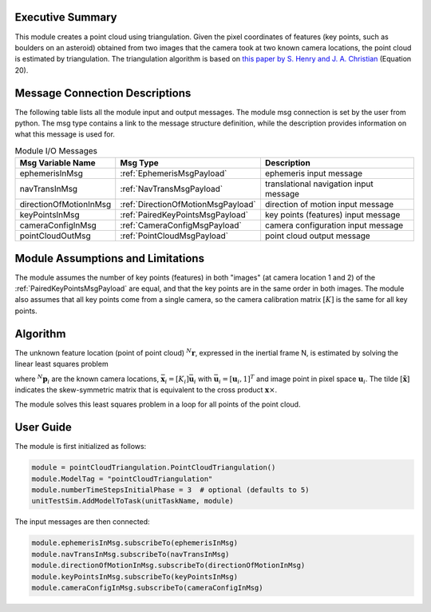 Executive Summary
-----------------
This module creates a point cloud using triangulation. Given the pixel coordinates of features (key points, such as
boulders on an asteroid) obtained from two images that the camera took at two known camera locations, the point cloud is
estimated by triangulation. The triangulation algorithm is based on
`this paper by S. Henry and J. A. Christian <https://doi.org/10.2514/1.G006989>`__ (Equation 20).

Message Connection Descriptions
-------------------------------
The following table lists all the module input and output messages.
The module msg connection is set by the user from python.
The msg type contains a link to the message structure definition, while the description
provides information on what this message is used for.

.. list-table:: Module I/O Messages
    :widths: 25 25 50
    :header-rows: 1

    * - Msg Variable Name
      - Msg Type
      - Description

    * - ephemerisInMsg
      - :ref:`EphemerisMsgPayload`
      - ephemeris input message
    * - navTransInMsg
      - :ref:`NavTransMsgPayload`
      - translational navigation input message
    * - directionOfMotionInMsg
      - :ref:`DirectionOfMotionMsgPayload`
      - direction of motion input message
    * - keyPointsInMsg
      - :ref:`PairedKeyPointsMsgPayload`
      - key points (features) input message
    * - cameraConfigInMsg
      - :ref:`CameraConfigMsgPayload`
      - camera configuration input message
    * - pointCloudOutMsg
      - :ref:`PointCloudMsgPayload`
      - point cloud output message

Module Assumptions and Limitations
----------------------------------
The module assumes the number of key points (features) in both "images" (at camera location 1 and 2) of the
:ref:`PairedKeyPointsMsgPayload` are equal, and that the key points are in the same order in both images.
The module also assumes that all key points come from a single camera, so the camera calibration matrix :math:`[K]` is
the same for all key points.

Algorithm
---------
The unknown feature location (point of point cloud) :math:`{}^N\mathbf{r}`, expressed in the inertial frame N, is
estimated by solving the linear least squares problem

.. math::
    :label: eq:LLS

    \begin{bmatrix}
        [\tilde{\bar{\mathbf{x}}_1}][CN_1] \\
        [\tilde{\bar{\mathbf{x}}_2}][CN_2] \\
        \vdots \\
        [\tilde{\bar{\mathbf{x}}_n}][CN_n]
    \end{bmatrix} {}^N\mathbf{r} =
    \begin{bmatrix}
        [\tilde{\bar{\mathbf{x}}_1}][CN_1] {}^N\mathbf{p}_1 \\
        [\tilde{\bar{\mathbf{x}}_2}][CN_2] {}^N\mathbf{p}_2 \\
        \vdots \\
        [\tilde{\bar{\mathbf{x}}_n}][CN_n] {}^N\mathbf{p}_n
    \end{bmatrix}

where :math:`{}^N\mathbf{p}_i` are the known camera locations, :math:`\bar{\mathbf{x}}_i = [K_i] \bar{\mathbf{u}}_i`
with :math:`\bar{\mathbf{u}}_i = [\mathbf{u}_i, 1]^T` and image point in pixel space :math:`\mathbf{u}_i`. The tilde
:math:`[\tilde{\mathbf{x}}]` indicates the skew-symmetric matrix that is equivalent to the cross product
:math:`\mathbf{x} \times`.

The module solves this least squares problem in a loop for all points of the point cloud.

User Guide
----------
The module is first initialized as follows:

.. code-block:: python

    module = pointCloudTriangulation.PointCloudTriangulation()
    module.ModelTag = "pointCloudTriangulation"
    module.numberTimeStepsInitialPhase = 3  # optional (defaults to 5)
    unitTestSim.AddModelToTask(unitTaskName, module)

The input messages are then connected:

.. code-block:: python

    module.ephemerisInMsg.subscribeTo(ephemerisInMsg)
    module.navTransInMsg.subscribeTo(navTransInMsg)
    module.directionOfMotionInMsg.subscribeTo(directionOfMotionInMsg)
    module.keyPointsInMsg.subscribeTo(keyPointsInMsg)
    module.cameraConfigInMsg.subscribeTo(cameraConfigInMsg)
